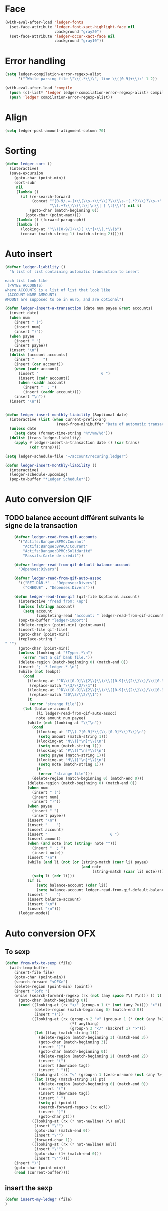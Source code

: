 * Face
  #+name: ledger-face
  #+begin_src emacs-lisp
    (with-eval-after-load 'ledger-fonts
      (set-face-attribute 'ledger-font-xact-highlight-face nil
                          :background "gray20")
      (set-face-attribute 'ledger-occur-xact-face nil
                          :background "gray10"))
  #+end_src

* Error handling
  #+name: ledger-error
  #+begin_src emacs-lisp
    (setq ledger-compilation-error-regexp-alist
          '("^While parsing file \"\\(.*\\)\", line \\([0-9]+\\):" 1 2))

    (with-eval-after-load 'compile
      (push (cl-list* 'ledger ledger-compilation-error-regexp-alist) compilation-error-regexp-alist-alist)
      (push 'ledger compilation-error-regexp-alist))
  #+end_src

* Align
  #+name: ledger-align
  #+begin_src emacs-lisp
    (setq ledger-post-amount-alignment-column 70)
  #+end_src

* Sorting
  #+name: sort-ledger
  #+begin_src emacs-lisp
    (defun ledger-sort ()
      (interactive)
      (save-excursion
        (goto-char (point-min))
        (sort-subr
         nil
         (lambda ()
           (if (re-search-forward
                (concat "^[0-9/.=-]+\\(\\s-+\\*\\)?\\(\\s-+(.*?)\\)?\\s-+"
                        "\\(.+?\\)\\(\t\\|\n\\| [ \t]\\)") nil t)
               (goto-char (match-beginning 0))
             (goto-char (point-max))))
         (lambda () (forward-paragraph))
         (lambda ()
           (looking-at "^\\([0-9/]+\\)[ \\*]+\\(.*\\)$")
           (concat (match-string 1) (match-string 2))))))
  #+end_src

* Auto insert
  #+name: auto-transaction
  #+begin_src emacs-lisp :tangle ()
    (defvar ledger-liability ()
      "A list of list containing automatic transaction to insert

    each list look like
     (PAYEE ACCOUNTS)
    where ACCOUNTS is a list of list that look like
     (ACCOUNT-NAME AMMOUNT)
    AMOUNT are supposed to be in euro, and are optional")

    (defun ledger-insert-a-transaction (date num payee &rest accounts)
      (insert date)
      (when num
        (insert " (")
        (insert num)
        (insert ")"))
      (when payee
        (insert " ")
        (insert payee))
      (insert "\n")
      (dolist (account accounts)
        (insert "    ")
        (insert (car account))
        (when (cadr account)
          (insert "                            € ")
          (insert (cadr account))
          (when (caddr account)
            (insert "  ; ")
            (insert (caddr account))))
        (insert "\n"))
      (insert "\n"))


    (defun ledger-insert-monthly-liability (&optional date)
      (interactive (list (when current-prefix-arg
                           (read-from-minibuffer "Date of automatic transaction: "))))
      (unless date
        (setq date (format-time-string "%Y/%m/%d")))
      (dolist (trans ledger-liability)
        (apply #'ledger-insert-a-transaction date () (car trans)
               (cdr trans))))
  #+end_src

  #+name: auto-transaction-bis
  #+begin_src emacs-lisp
    (setq ledger-schedule-file "~/account/recuring.ledger")

    (defun ledger-insert-monthly-liability ()
      (interactive)
      (ledger-schedule-upcoming)
      (pop-to-buffer "*Ledger Schedule*"))
  #+end_src

* Auto conversion QIF
  :PROPERTIES:
  :ID:       23aef8bf-b49a-432c-9e81-6dcbfa0d5fd0
  :END:
** TODO balance account différent suivants le signe de la transaction
   :PROPERTIES:
   :ID:       54a0075c-66bb-40d3-8d67-f21ca7785558
   :END:

  #+begin_src emacs-lisp
    (defvar ledger-read-from-qif-accounts
      '("Actifs:Banque:BPMC:Courant"
        "Actifs:Banque:BPACA:Courant"
        "Actifs:Banque:BPMC:Solidarité"
        "Passifs:Carte de crédit"))

    (defvar ledger-read-from-qif-default-balance-account
      "Dépenses:Divers")

    (defvar ledger-read-from-qif-auto-assoc
      '(("RET DAB.*" . "Dépenses:Divers")
        ("CHEQUE" . "Dépenses:Divers")))

    (defun ledger-read-from-qif (qif-file &optional account)
      (interactive "fread from: \np")
      (unless (stringp account)
        (setq account
              (completing-read "account: " ledger-read-from-qif-accounts () 'confirm)))
      (pop-to-buffer "ledger-import")
      (delete-region (point-min) (point-max))
      (insert-file qif-file)
      (goto-char (point-min))
      (replace-string "" "")
      (goto-char (point-min))
      (unless (looking-at "!Type:.*\n")
        (error "not a qif bank file."))
      (delete-region (match-beginning 0) (match-end 0))
      (insert "; -*-ledger-*-\n")
      (while (not (eobp))
        (cond
          ((looking-at "^D\\([0-9]\\{2\\}\\)/\\([0-9]\\{2\\}\\)/\\([0-9]\\{4\\}\\)\n")
           (replace-match "\\3/\\2/\\1"))
          ((looking-at "^D\\([0-9]\\{2\\}\\)/\\([0-9]\\{2\\}\\)/\\([0-9]\\{2\\}\\)\n")
           (replace-match "20\\3/\\2/\\1"))
          (t
           (error "strange file")))
        (let (balance-account
              (li ledger-read-from-qif-auto-assoc)
              note amount num payee)
          (while (not (looking-at "\\^\n"))
            (cond
              ((looking-at "T\\(-?[0-9]*\\(\\.[0-9]*\\)?\\)\n")
               (setq amount (match-string 1)))
              ((looking-at "N\\([^\n]*\\)\n")
               (setq num (match-string 1)))
              ((looking-at "P\\([^\n]*\\)\n")
               (setq payee (match-string 1)))
              ((looking-at "M\\([^\n]*\\)\n")
               (setq note (match-string 1)))
              (t
               (error "strange file")))
            (delete-region (match-beginning 0) (match-end 0)))
          (delete-region (match-beginning 0) (match-end 0))
          (when num
            (insert " (")
            (insert num)
            (insert ")"))
          (when payee
            (insert " ")
            (insert payee))
          (insert "\n")
          (insert "    ")
          (insert account)
          (insert "                            € ")
          (insert amount)
          (when (and note (not (string= note "")))
            (insert "  ; ")
            (insert note))
          (insert "\n")
          (while (and li (not (or (string-match (caar li) payee)
                                  (and note
                                       (string-match (caar li) note)))))
            (setq li (cdr li)))
          (if li
              (setq balance-account (cdar li))
              (setq balance-account ledger-read-from-qif-default-balance-account))
          (insert "    ")
          (insert balance-account)
          (insert "\n")
          (insert "\n")))
      (ledger-mode))
  #+end_src

* Auto conversion OFX
** To sexp
   #+name: from-ofx-to-sexp
   #+begin_src emacs-lisp
     (defun from-ofx-to-sexp (file)
       (with-temp-buffer
         (insert-file file)
         (goto-char (point-min))
         (search-forward "<OFX>")
         (delete-region (point-min) (point))
         (insert "(ofx ")
         (while (search-forward-regexp (rx (not (any space ?\) ?\n))) () t)
           (goto-char (match-beginning 0))
           (cond ((looking-at (rx "</" (group-n 1 (* (not (any ?>)))) ">"))
                  (delete-region (match-beginning 0) (match-end 0))
                  (insert ")"))
                 ((looking-at (rx (group-n 2 "<" (group-n 1 (* (not (any ?>)))) ">")
                                  (*? anything)
                                  (group-n 3 "</" (backref 1) ">")))
                  (let ((tag (match-string 1)))
                    (delete-region (match-beginning 3) (match-end 3))
                    (goto-char (match-beginning 3))
                    (insert ")")
                    (goto-char (match-beginning 0))
                    (delete-region (match-beginning 2) (match-end 2))
                    (insert "(")
                    (insert (downcase tag))
                    (insert " ")))
                 ((looking-at (rx "<" (group-n 1 (zero-or-more (not (any ?>)))) ">"))
                  (let ((tag (match-string 1)) pt)
                    (delete-region (match-beginning 0) (match-end 0))
                    (insert "(")
                    (insert (downcase tag))
                    (insert " ")
                    (setq pt (point))
                    (search-forward-regexp (rx eol))
                    (insert ")")
                    (goto-char pt)))
                 ((looking-at (rx (* not-newline) ?\) eol))
                  (insert "\"")
                  (goto-char (match-end 0))
                  (insert "\"")
                  (forward-char 1))
                 ((looking-at (rx (* not-newline) eol))
                  (insert "\"")
                  (goto-char (1+ (match-end 0)))
                  (insert "\""))))
         (insert ")")
         (goto-char (point-min))
         (read (current-buffer))))
   #+end_src
** insert the sexp
   #+name: from-ofx-to-sexp
   #+begin_src emacs-lisp
     (defun insert-my-ledegr (file)
     )
   #+end_src
